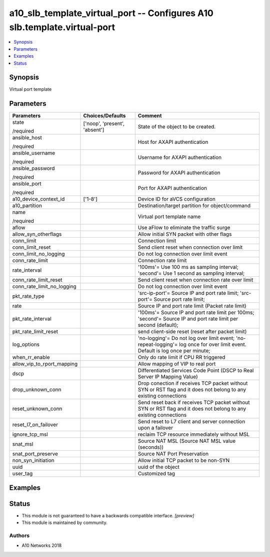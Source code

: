 .. _a10_slb_template_virtual_port_module:


a10_slb_template_virtual_port -- Configures A10 slb.template.virtual-port
=========================================================================

.. contents::
   :local:
   :depth: 1


Synopsis
--------

Virtual port template






Parameters
----------

+----------------------------+-------------------------------+--------------------------------------------------------------------------------------------------------------------------------+
| Parameters                 | Choices/Defaults              | Comment                                                                                                                        |
|                            |                               |                                                                                                                                |
|                            |                               |                                                                                                                                |
+============================+===============================+================================================================================================================================+
| state                      | ['noop', 'present', 'absent'] | State of the object to be created.                                                                                             |
|                            |                               |                                                                                                                                |
| /required                  |                               |                                                                                                                                |
+----------------------------+-------------------------------+--------------------------------------------------------------------------------------------------------------------------------+
| ansible_host               |                               | Host for AXAPI authentication                                                                                                  |
|                            |                               |                                                                                                                                |
| /required                  |                               |                                                                                                                                |
+----------------------------+-------------------------------+--------------------------------------------------------------------------------------------------------------------------------+
| ansible_username           |                               | Username for AXAPI authentication                                                                                              |
|                            |                               |                                                                                                                                |
| /required                  |                               |                                                                                                                                |
+----------------------------+-------------------------------+--------------------------------------------------------------------------------------------------------------------------------+
| ansible_password           |                               | Password for AXAPI authentication                                                                                              |
|                            |                               |                                                                                                                                |
| /required                  |                               |                                                                                                                                |
+----------------------------+-------------------------------+--------------------------------------------------------------------------------------------------------------------------------+
| ansible_port               |                               | Port for AXAPI authentication                                                                                                  |
|                            |                               |                                                                                                                                |
| /required                  |                               |                                                                                                                                |
+----------------------------+-------------------------------+--------------------------------------------------------------------------------------------------------------------------------+
| a10_device_context_id      | ['1-8']                       | Device ID for aVCS configuration                                                                                               |
|                            |                               |                                                                                                                                |
|                            |                               |                                                                                                                                |
+----------------------------+-------------------------------+--------------------------------------------------------------------------------------------------------------------------------+
| a10_partition              |                               | Destination/target partition for object/command                                                                                |
|                            |                               |                                                                                                                                |
|                            |                               |                                                                                                                                |
+----------------------------+-------------------------------+--------------------------------------------------------------------------------------------------------------------------------+
| name                       |                               | Virtual port template name                                                                                                     |
|                            |                               |                                                                                                                                |
| /required                  |                               |                                                                                                                                |
+----------------------------+-------------------------------+--------------------------------------------------------------------------------------------------------------------------------+
| aflow                      |                               | Use aFlow to eliminate the traffic surge                                                                                       |
|                            |                               |                                                                                                                                |
|                            |                               |                                                                                                                                |
+----------------------------+-------------------------------+--------------------------------------------------------------------------------------------------------------------------------+
| allow_syn_otherflags       |                               | Allow initial SYN packet with other flags                                                                                      |
|                            |                               |                                                                                                                                |
|                            |                               |                                                                                                                                |
+----------------------------+-------------------------------+--------------------------------------------------------------------------------------------------------------------------------+
| conn_limit                 |                               | Connection limit                                                                                                               |
|                            |                               |                                                                                                                                |
|                            |                               |                                                                                                                                |
+----------------------------+-------------------------------+--------------------------------------------------------------------------------------------------------------------------------+
| conn_limit_reset           |                               | Send client reset when connection over limit                                                                                   |
|                            |                               |                                                                                                                                |
|                            |                               |                                                                                                                                |
+----------------------------+-------------------------------+--------------------------------------------------------------------------------------------------------------------------------+
| conn_limit_no_logging      |                               | Do not log connection over limit event                                                                                         |
|                            |                               |                                                                                                                                |
|                            |                               |                                                                                                                                |
+----------------------------+-------------------------------+--------------------------------------------------------------------------------------------------------------------------------+
| conn_rate_limit            |                               | Connection rate limit                                                                                                          |
|                            |                               |                                                                                                                                |
|                            |                               |                                                                                                                                |
+----------------------------+-------------------------------+--------------------------------------------------------------------------------------------------------------------------------+
| rate_interval              |                               | '100ms'= Use 100 ms as sampling interval; 'second'= Use 1 second as sampling interval;                                         |
|                            |                               |                                                                                                                                |
|                            |                               |                                                                                                                                |
+----------------------------+-------------------------------+--------------------------------------------------------------------------------------------------------------------------------+
| conn_rate_limit_reset      |                               | Send client reset when connection rate over limit                                                                              |
|                            |                               |                                                                                                                                |
|                            |                               |                                                                                                                                |
+----------------------------+-------------------------------+--------------------------------------------------------------------------------------------------------------------------------+
| conn_rate_limit_no_logging |                               | Do not log connection over limit event                                                                                         |
|                            |                               |                                                                                                                                |
|                            |                               |                                                                                                                                |
+----------------------------+-------------------------------+--------------------------------------------------------------------------------------------------------------------------------+
| pkt_rate_type              |                               | 'src-ip-port'= Source IP and port rate limit; 'src-port'= Source port rate limit;                                              |
|                            |                               |                                                                                                                                |
|                            |                               |                                                                                                                                |
+----------------------------+-------------------------------+--------------------------------------------------------------------------------------------------------------------------------+
| rate                       |                               | Source IP and port rate limit (Packet rate limit)                                                                              |
|                            |                               |                                                                                                                                |
|                            |                               |                                                                                                                                |
+----------------------------+-------------------------------+--------------------------------------------------------------------------------------------------------------------------------+
| pkt_rate_interval          |                               | '100ms'= Source IP and port rate limit per 100ms; 'second'= Source IP and port rate limit per second (default);                |
|                            |                               |                                                                                                                                |
|                            |                               |                                                                                                                                |
+----------------------------+-------------------------------+--------------------------------------------------------------------------------------------------------------------------------+
| pkt_rate_limit_reset       |                               | send client-side reset (reset after packet limit)                                                                              |
|                            |                               |                                                                                                                                |
|                            |                               |                                                                                                                                |
+----------------------------+-------------------------------+--------------------------------------------------------------------------------------------------------------------------------+
| log_options                |                               | 'no-logging'= Do not log over limit event; 'no-repeat-logging'= log once for over limit event. Default is log once per minute; |
|                            |                               |                                                                                                                                |
|                            |                               |                                                                                                                                |
+----------------------------+-------------------------------+--------------------------------------------------------------------------------------------------------------------------------+
| when_rr_enable             |                               | Only do rate limit if CPU RR triggered                                                                                         |
|                            |                               |                                                                                                                                |
|                            |                               |                                                                                                                                |
+----------------------------+-------------------------------+--------------------------------------------------------------------------------------------------------------------------------+
| allow_vip_to_rport_mapping |                               | Allow mapping of VIP to real port                                                                                              |
|                            |                               |                                                                                                                                |
|                            |                               |                                                                                                                                |
+----------------------------+-------------------------------+--------------------------------------------------------------------------------------------------------------------------------+
| dscp                       |                               | Differentiated Services Code Point (DSCP to Real Server IP Mapping Value)                                                      |
|                            |                               |                                                                                                                                |
|                            |                               |                                                                                                                                |
+----------------------------+-------------------------------+--------------------------------------------------------------------------------------------------------------------------------+
| drop_unknown_conn          |                               | Drop conection if receives TCP packet without SYN or RST flag and it does not belong to any existing connections               |
|                            |                               |                                                                                                                                |
|                            |                               |                                                                                                                                |
+----------------------------+-------------------------------+--------------------------------------------------------------------------------------------------------------------------------+
| reset_unknown_conn         |                               | Send reset back if receives TCP packet without SYN or RST flag and it does not belong to any existing connections              |
|                            |                               |                                                                                                                                |
|                            |                               |                                                                                                                                |
+----------------------------+-------------------------------+--------------------------------------------------------------------------------------------------------------------------------+
| reset_l7_on_failover       |                               | Send reset to L7 client and server connection upon a failover                                                                  |
|                            |                               |                                                                                                                                |
|                            |                               |                                                                                                                                |
+----------------------------+-------------------------------+--------------------------------------------------------------------------------------------------------------------------------+
| ignore_tcp_msl             |                               | reclaim TCP resource immediately without MSL                                                                                   |
|                            |                               |                                                                                                                                |
|                            |                               |                                                                                                                                |
+----------------------------+-------------------------------+--------------------------------------------------------------------------------------------------------------------------------+
| snat_msl                   |                               | Source NAT MSL (Source NAT MSL value (seconds))                                                                                |
|                            |                               |                                                                                                                                |
|                            |                               |                                                                                                                                |
+----------------------------+-------------------------------+--------------------------------------------------------------------------------------------------------------------------------+
| snat_port_preserve         |                               | Source NAT Port Preservation                                                                                                   |
|                            |                               |                                                                                                                                |
|                            |                               |                                                                                                                                |
+----------------------------+-------------------------------+--------------------------------------------------------------------------------------------------------------------------------+
| non_syn_initiation         |                               | Allow initial TCP packet to be non-SYN                                                                                         |
|                            |                               |                                                                                                                                |
|                            |                               |                                                                                                                                |
+----------------------------+-------------------------------+--------------------------------------------------------------------------------------------------------------------------------+
| uuid                       |                               | uuid of the object                                                                                                             |
|                            |                               |                                                                                                                                |
|                            |                               |                                                                                                                                |
+----------------------------+-------------------------------+--------------------------------------------------------------------------------------------------------------------------------+
| user_tag                   |                               | Customized tag                                                                                                                 |
|                            |                               |                                                                                                                                |
|                            |                               |                                                                                                                                |
+----------------------------+-------------------------------+--------------------------------------------------------------------------------------------------------------------------------+







Examples
--------

.. code-block:: yaml+jinja

    





Status
------




- This module is not guaranteed to have a backwards compatible interface. *[preview]*


- This module is maintained by community.



Authors
~~~~~~~

- A10 Networks 2018

